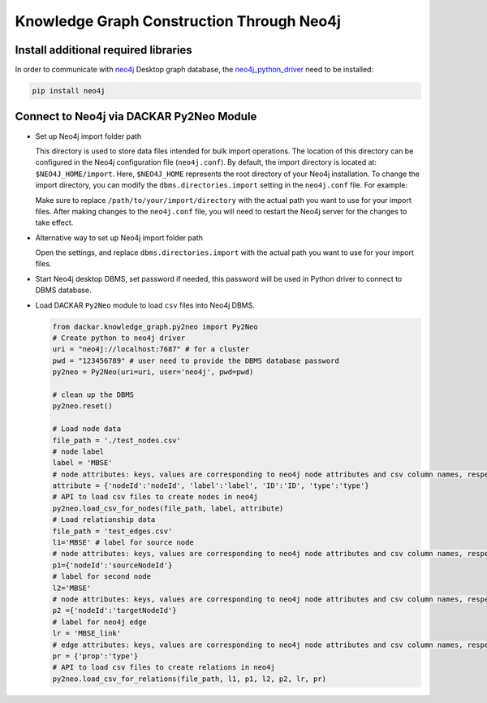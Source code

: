 ==========================================
Knowledge Graph Construction Through Neo4j
==========================================

Install additional required libraries
-------------------------------------

In order to communicate with neo4j_ Desktop graph database, the neo4j_python_driver_ need to be installed:

.. code-block:: bash

  pip install neo4j


Connect to Neo4j via DACKAR Py2Neo Module
-----------------------------------------

* Set up Neo4j import folder path

  This directory is used to store data files intended for bulk import
  operations. The location of this directory can be configured in the Neo4j configuration file (``neo4j.conf``).
  By default, the import directory is located at: ``$NEO4J_HOME/import``. Here, ``$NEO4J_HOME`` represents
  the root directory of your Neo4j installation. To change the import directory, you can modify the
  ``dbms.directories.import`` setting in the ``neo4j.conf`` file. For example:

  .. code-block:: bash
    dbms.directories.import=/path/to/your/import/directory

  Make sure to replace ``/path/to/your/import/directory`` with the actual path you want to use for your import files.
  After making changes to the ``neo4j.conf`` file, you will need to restart the Neo4j server for the changes to take effect.

* Alternative way to set up Neo4j import folder path

  Open the settings, and replace ``dbms.directories.import`` with the actual path you want to use for your import files.

  .. image:: ./pics/neo4j_settings.png
    :width: 600
    :alt: Set up Neo4j import folder path

* Start Neo4j desktop DBMS, set password if needed, this password will be used in Python driver to connect to
  DBMS database.

  .. image:: ./pics/neo4j.png
    :width: 600
    :alt: Neo4j Desktop Graph Database Management System

* Load DACKAR ``Py2Neo`` module to load ``csv`` files into Neo4j DBMS.

  .. code-block:: python

    from dackar.knowledge_graph.py2neo import Py2Neo
    # Create python to neo4j driver
    uri = "neo4j://localhost:7687" # for a cluster
    pwd = "123456789" # user need to provide the DBMS database password
    py2neo = Py2Neo(uri=uri, user='neo4j', pwd=pwd)

    # clean up the DBMS
    py2neo.reset()

    # Load node data
    file_path = './test_nodes.csv'
    # node label
    label = 'MBSE'
    # node attributes: keys, values are corresponding to neo4j node attributes and csv column names, respectively
    attribute = {'nodeId':'nodeId', 'label':'label', 'ID':'ID', 'type':'type'}
    # API to load csv files to create nodes in neo4j
    py2neo.load_csv_for_nodes(file_path, label, attribute)
    # Load relationship data
    file_path = 'test_edges.csv'
    l1='MBSE' # label for source node
    # node attributes: keys, values are corresponding to neo4j node attributes and csv column names, respectively
    p1={'nodeId':'sourceNodeId'}
    # label for second node
    l2='MBSE'
    # node attributes: keys, values are corresponding to neo4j node attributes and csv column names, respectively
    p2 ={'nodeId':'targetNodeId'}
    # label for neo4j edge
    lr = 'MBSE_link'
    # edge attributes: keys, values are corresponding to neo4j node attributes and csv column names, respectively
    pr = {'prop':'type'}
    # API to load csv files to create relations in neo4j
    py2neo.load_csv_for_relations(file_path, l1, p1, l2, p2, lr, pr)

.. _neo4j: https://neo4j.com/download/
.. _neo4j_python_driver: https://github.com/neo4j/neo4j-python-driver

